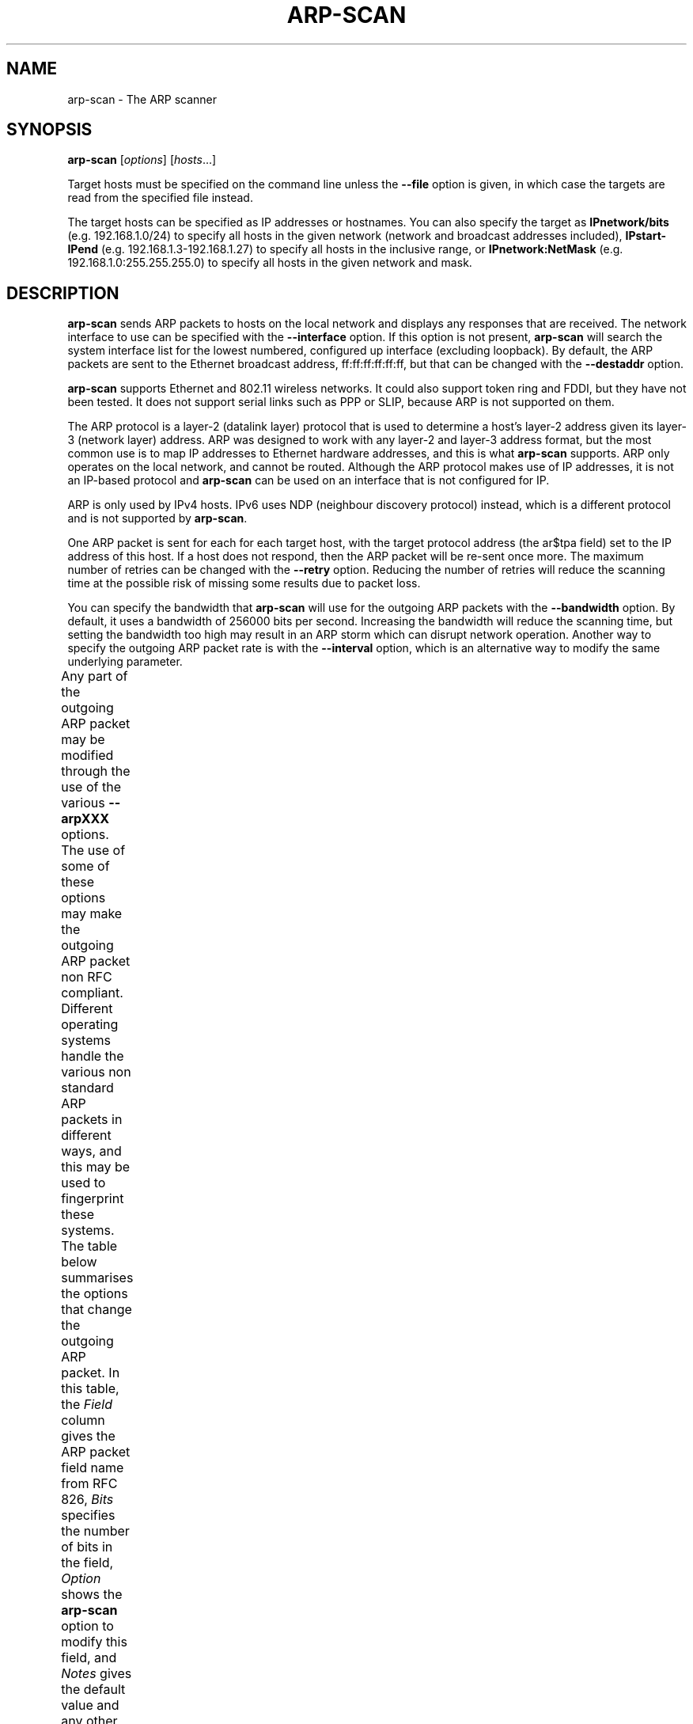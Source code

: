 .\" $Id$
.TH ARP-SCAN 1 "June 25, 2006"
.\" Please adjust this date whenever revising the manpage.
.SH NAME
arp-scan \- The ARP scanner
.SH SYNOPSIS
.B arp-scan
.RI [ options ] " " [ hosts ...]
.PP
Target hosts must be specified on the command line unless the
.B --file
option is given, in which case the targets are read from the specified file
instead.
.PP
The target hosts can be specified as IP addresses or hostnames.  You can also
specify the target as
.B IPnetwork/bits
(e.g. 192.168.1.0/24) to specify all
hosts in the given network (network and broadcast addresses included),
.B IPstart-IPend
(e.g. 192.168.1.3-192.168.1.27) to specify all hosts in the
inclusive range, or
.B IPnetwork:NetMask
(e.g. 192.168.1.0:255.255.255.0) to specify all hosts in the given network
and mask.
.SH DESCRIPTION
.B arp-scan
sends ARP packets to hosts on the local network and displays any responses
that are received. The network interface to use can be specified with the
.B --interface
option. If this option is not present,
.B arp-scan
will search the system interface list for the lowest numbered, configured up
interface (excluding loopback).  By default, the ARP packets are sent to the
Ethernet broadcast address, ff:ff:ff:ff:ff:ff, but that can be changed with the
.B --destaddr
option.
.PP
.B arp-scan
supports Ethernet and 802.11 wireless networks. It could also
support token ring and FDDI, but they have not been tested. It does
not support serial links such as PPP or SLIP, because ARP is not supported
on them.
.PP
The ARP protocol is a layer-2 (datalink layer) protocol that is used to
determine a host's layer-2 address given its layer-3 (network
layer) address. ARP was designed to work with any layer-2 and
layer-3 address format, but the most common use is to map IP addresses to
Ethernet hardware addresses, and this is what
.B arp-scan
supports. ARP only operates on
the local network, and cannot be routed. Although the ARP protocol makes use
of IP addresses, it is not an IP-based protocol and
.B arp-scan
can be used on an interface that is not configured for IP.
.PP
ARP is only used by IPv4 hosts. IPv6 uses NDP (neighbour discovery protocol)
instead, which is a different protocol and is not supported by
.BR arp-scan .
.PP
One ARP packet is sent for each for each target host, with the target protocol
address (the ar$tpa field) set to the IP address of this host. If a host does not
respond, then the ARP packet will be re-sent once more.  The maximum
number of retries can be changed with the
.B --retry
option.  Reducing the number of retries will reduce the scanning time at
the possible risk of missing some results due to packet loss.
.PP
You can specify the bandwidth that
.B arp-scan
will use for the outgoing ARP
packets with the
.B --bandwidth
option.  By default, it uses a bandwidth of 256000 bits per second. Increasing
the bandwidth will reduce the scanning time, but setting the bandwidth too high
may result in an ARP storm which can disrupt network operation. Another way to
specify the outgoing ARP packet rate is with the
.B --interval
option, which is an alternative way to modify the same underlying parameter.
.PP
Any part of the outgoing ARP packet may be modified through the use of the
various
.B --arpXXX
options.  The use of some of these options may make the outgoing ARP packet
non RFC compliant. Different operating systems handle the various non standard
ARP packets in different ways, and this may be used to fingerprint these
systems. The table below summarises the options that change the outgoing ARP
packet. In this table, the
.I Field
column gives the ARP packet field name from RFC 826,
.I Bits
specifies the number of bits in the field,
.I Option
shows the
.B arp-scan
option to modify this field, and
.I Notes 
gives the default value and any other notes.
.TS
box;
cB S S S
LB | LB | LB | LB
L | L | L | L.
Outgoing ARP Packet Options
=
Field	Bits	Option	Notes
=
ar$hrd	16	--arphrd	Default is 1 (ARPHRD_ETHER)
ar$pro	16	--arppro	Default is 0x0800
ar$hln	8	--arphln	Default is 6 (ETH_ALEN)
ar$pln	8	--arppln	Default is 4 (IPv4)
ar$op	16	--arpop	Default is 1 (ARPOP_REQUEST)
ar$sha	48	--arpsha	Default is interface h/w address
ar$spa	32	--arpspa	Default is interface IP address
ar$tha	48	--arptha	Default is zero (00:00:00:00:00:00)
ar$tpa	32	None	Set to the target host IP address
.TE
.\" We need two paragraphs under the table to get the correct spacing.
.PP
.PP
The most commonly used outgoing ARP packet option is
.BR --arpspa ,
which sets the source IP address in the ARP packet.  This option allows
the outgoing ARP packet to use a different source IP address from the
outgoing interface address.  With this option it is possible to use
.B arp-scan
on an interface with no IP address configured, which can be useful if
you want to ensure that the testing host does not interact with the
network being tested.
.PP
It is also possible to change the values in the Ethernet frame header
that proceeds the ARP packet in the outgoing packets. The table below
summarises the options that change values in the Ethernet frame header.
.TS
box;
cB S S S
LB | LB | LB | LB
L | L | L | L.
Outgoing Ethernet Frame Options
=
Field	Bits	Option	Notes
=
Dest Address	48	--destaddr	Default is ff:ff:ff:ff:ff:ff
Source Address	48	--srcaddr	Default is interface address
Protocol Type	16	--prototype	Default is 0x0806
.TE
.\" We need two paragraphs under the table to get the correct spacing.
.PP
.PP
The most commonly used outgoing Ethernet frame option is
.BR --destaddr ,
which sets the destination Ethernet address for the ARP packet.
.B --srcaddr
should be used with caution, because it changes the hardware address
of the interface used by
.B arp-scan
which may affect other communications using this interface.
.B --prototype
is not often used, because it will cause the packet to be interpreted
as a different Ethernet protocol.
.PP
Any ARP responses that are received are displayed in the following format:
.TS
;
L L L.
<IP Address>	<Hardware Address>	<Vendor Details>
.TE
.PP
Where
.B IP Address
is the IP address of the responding target,
.B Hardware Address
is its Ethernet hardware address (also known as the MAC address) and
.B Vendor Details
are the vendor details, decoded from the hardware address.  The output
fields are separated by a single tab character.
.PP
The responses are displayed in the order that they are received, which
is not always the same order as the requests were sent because some
hosts may respond faster than others.
.PP
The vendor decoding uses the files
.IR ieee-oui.txt ,
.I ieee-iab.txt 
and
.I mac-vendor.txt
which are supplied with
.BR arp-scan .
The
.I ieee-oui.txt
and
.I ieee-iab.txt
files are generated from the OUI and IAB data on the IEEE website at
.I http://standards.ieee.org/regauth/oui/ieee-oui.txt
and
.IR http://standards.ieee.org/regauth/oui/iab.txt .
The Perl scripts
.B get-oui
and
.BR get-iab ,
which are included in the
.B arp-scan
package, can be used to update these
files with the latest data from the IEEE website.
The
.I mac-vendor.txt
file contains other MAC to Vendor mappings that are not covered by
the IEEE OUI and IAB files.
.PP
Almost all hosts that support IP will respond to
.B arp-scan
if they receive an ARP packet with the target protocol address
(ar$tpa) set to their IP address.  This includes firewalls and
other hosts with IP filtering that drop all IP traffic from
the testing system. For this reason,
.B arp-scan
is a useful tool to quickly determine all the active IP hosts
on a given Ethernet network segment.
.SH OPTIONS
.TP
.B --help or -h
Display this usage message and exit.
.TP
.B --file=<fn> or -f <fn>
Read hostnames or addresses from the specified file
instead of from the command line. One name or IP
address per line.  Use "-" for standard input.
.TP
.B --retry=<n> or -r <n>
Set total number of attempts per host to <n>,
default=3.
.TP
.B --timeout=<n> or -t <n>
Set initial per host timeout to <n> ms, default=500.
This timeout is for the first packet sent to each host.
subsequent timeouts are multiplied by the backoff
factor which is set with --backoff.
.TP
.B --interval=<n> or -i <n>
Set minimum packet interval to <n> ms, default=0.
This controls the outgoing bandwidth usage by limiting
the rate at which packets can be sent.  The packet
interval will be no smaller than this number.
If you want to use up to a given bandwidth, then it is
easier to use the --bandwidth option instead.
The interval specified is in milliseconds by default,
or in microseconds if "u" is appended to the value.
.TP
.B --bandwidth=<n> or -B <n>
Set desired outbound bandwidth to <n>.
The value is in bits per second by default.  If you
append "K" to the value, then the units are kilobits
per sec; and if you append "M" to the value, the
units are megabits per second.
The "K" and "M" suffixes represent the decimal, not
binary, multiples.  So 64K is 64000, not 65536.
You cannot specify both --interval and --bandwidth
because they are just different ways to change the
same parameter.
.TP
.B --backoff=<b> or -b <b>
Set timeout backoff factor to <b>, default=1.50.
The per-host timeout is multiplied by this factor
after each timeout.  So, if the number of retrys
is 3, the initial per-host timeout is 500ms and the
backoff factor is 1.5, then the first timeout will be
500ms, the second 750ms and the third 1125ms.
.TP
.B --verbose or -v
Display verbose progress messages.
Use more than once for greater effect:
1 - Show when hosts are removed from the list and other useful information;
2 - Show each packet sent and received;
3 - Display the host list before scanning starts.
.TP
.B --version or -V
Display program version and exit.
.TP
.B --random or -R
Randomise the host list.
This option randomises the order of the hosts in the
host list, so the ARP packets are sent to the hosts in
a random order.  It uses the Knuth shuffle algorithm.
.TP
.B --numeric or -N
IP addresses only, no hostnames.
With this option, all hosts must be specified as
IP addresses.  Hostnames are not permitted.
.TP
.B --snap=<s> or -n <s>
Set the pcap snap length to <s>. Default=64.
This specifies the frame capture length.  This
length includes the data-link header.
The default is normally sufficient.
.TP
.B --interface=<i> or -I <i>
Use network interface <i>.
If this option is not specified, the default is the
value of the RMIF environment variable.  If RMIF is
not defined, then arp-scan will search the system
interface list for the lowest numbered, configured
up interface (excluding loopback).
The interface specified must support ARP.
.TP
.B --quiet or -q
Only display minimal output.
If this option is specified, then only the minimum
information is displayed.  With this option, the
OUI file is not used.
.TP
.B --ignoredups or -g
Don't display duplicate packets.
By default, duplicate packets are displayed
and are flagged with "(DUP: n)".
.TP
.B --ouifile=<o> or -O <o>
Use OUI file <o>, default=/usr/local/share/ether-scan-engine/ieee-oui.txt
This file provides the Ethernet OUI to vendor string
mapping.
.TP
.B --iabfile=<i> or -F <i>
Use IAB file <i>, default=/usr/local/share/arp-scan/ieee-iab.txt
This file provides the IEEE Ethernet IAB to vendor
string mapping.
.TP
.B --macfile=<m> or -m <m>
Use MAC/Vendor file <m>, default=/usr/local/share/arp-scan/mac-vendor.txt
This file provides the custom Ethernet MAC to vendor
string mapping.
.TP
.B --srcaddr=<m> or -S <m>
Set the local Ethernet MAC address to <m>
This sets the hardware address of the interface used
by arp-scan to the specified value, which causes the
48-bit source address in the Ethernet frame header of
outgoing frames, including the packets sent by
arp-scan, to use this value.
Note that this option does not allow you to set the
source address in the Ethernet frame header to a
different value from the interface address.
Use this option with caution as it will change the
hardware address of the interface, which may affect
other communications using this interface. arp-scan
does not restore the original address after completion.
.TP
.B --destaddr=<m> or -T <m>
Send the packets to Ethernet MAC address <m>
This sets the 48-bit destination address in the
Ethernet frame header.
The default is the broadcast address ff:ff:ff:ff:ff:ff.
Most operating systems will also respond if the ARP
request is sent to their MAC address, or to a
multicast address that they are listening on.
The address can be specified either in the format
01:23:45:67:89:ab, or as 01-23-45-67-89-ab. The
alphabetic hex characters may be upper or lower case.
.TP
.B --arpsha=<m> or -u <m>
Use <m> as the ARP source Ethernet address
This sets the 48-bit ar$sha field in the ARP packet
The default is the Ethernet address of the outgoing
interface.
.TP
.B --arptha=<m> or -w <m>
Use <m> as the ARP target Ethernet address
This sets the 48-bit ar$tha field in the ARP packet
The default is zero, because this field is not used
for ARP request packets.
.TP
.B --prototype=<p> or -y <p>
Set the Ethernet protocol type to <p>, default=0x0806.
This sets the 16-bit protocol type field in the
Ethernet frame header.
Setting this to a non-default value will result in the
packet being ignored by the target, or send to the
wrong protocol stack.
This option is probably not useful, and is only
present for completeness.
.TP
.B --arphrd=<o> or -H <o>
Use <o> for the ARP hardware type, default=1.
This sets the 16-bit ar$hrd field in the ARP packet.
The normal value is 1 (ARPHRD_ETHER).  Most, but not
all, operating systems will also respond to 6
(ARPHRD_IEEE802). A few systems respond to any value.
.TP
.B --arppro=<o> or -p <o>
Use <o> for the ARP protocol type, default=0x0800.
This sets the 16-bit ar$pro field in the ARP packet.
Most operating systems only respond to 0x0800 (IPv4)
but some will respond to other values as well.
.TP
.B --arphln=<l> or -a <l>
Set the hardware address length to <l>, default=6.
This sets the 8-bit ar$hln field in the ARP packet.
It sets the claimed length of the hardware address
in the ARP packet.  Setting it to any value other than
the default will make the packet non RFC compliant.
Some operating systems may still respond to it though.
Note that the actual lengths of the ar$sha and ar$tha
fields in the ARP packet are not changed by this
option; it only changes the ar$hln field.
.TP
.B --arppln=<l> or -P <l>
Set the protocol address length to <l>, default=4.
This sets the 8-bit ar$pln field in the ARP packet.
It sets the claimed length of the protocol address
in the ARP packet.  Setting it to any value other than
the default will make the packet non RFC compliant.
Some operating systems may still respond to it though.
Note that the actual lengths of the ar$spa and ar$tpa
fields in the ARP packet are not changed by this
option; it only changes the ar$pln field.
.TP
.B --arpop=<o> or -o <o>
Use <o> for the ARP operation, default=1.
This sets the 16-bit ar$op field in the ARP packet.
Most operating systems will only respond to the value 1
(ARPOP_REQUEST). However, some systems will respond
to other values as well.
.TP
.B --arpspa=<s> or -s <s>
Use <s> as the source IP address.
The address should be specified in dotted quad format;
or the string "dest", which sets the source address
to be the same as the target host address.
This sets the 32-bit ar$spa field in the ARP packet.
Some operating systems check this, and will only
respond if the source address is within the network
of the receiving interface.  Others don't care, and
will respond to any source address.
By default, the outgoing interface address is used.
.TP
.B --padding=<p> or -A <p>
Specify padding after packet data.
Set the padding data to hex value <p>.  This data is
appended to the end of the ARP packet, after the data.
Most, if not all, operating systems will ignore any
Padding.  The default is no padding, although the
Ethernet driver on the sending system may pad the
packet to the minimum Ethernet frame length.
.SH FILES
.TP
.I /usr/local/share/ether-scan-engine/ieee-oui.txt
List of IEEE OUI (Organizationally Unique Identifier) to vendor mappings.
.TP
.I /usr/local/share/ether-scan-engine/ieee-iab.txt
List of IEEE IAB (Individual Address Block) to vendor mappings.
.TP
.I /usr/local/share/ether-scan-engine/mac-vendor.txt
List of other Ethernet MAC to vendor mappings.
.SH EXAMPLES
This example shows
.B arp-scan
being used to scan the network
.I 192.168.0.0/24
using the network interface
.IR eth0 .
.PP
.nf
$ arp-scan --interface=eth0 192.168.0.0/24
Interface: eth0, datalink type: EN10MB (Ethernet)
Starting arp-scan 1.3 with 256 hosts (http://www.nta-monitor.com/tools/arp-scan/)
192.168.0.1     00:c0:9f:09:b8:db       QUANTA COMPUTER, INC.
192.168.0.3     00:02:b3:bb:66:98       Intel Corporation
192.168.0.5     00:02:a5:90:c3:e6       Compaq Computer Corporation
192.168.0.6     00:c0:9f:0b:91:d1       QUANTA COMPUTER, INC.
192.168.0.12    00:02:b3:46:0d:4c       Intel Corporation
192.168.0.13    00:02:a5:de:c2:17       Compaq Computer Corporation
192.168.0.87    00:0b:db:b2:fa:60       Dell ESG PCBA Test
192.168.0.90    00:02:b3:06:d7:9b       Intel Corporation
192.168.0.105   00:13:72:09:ad:76       Dell Inc.
192.168.0.153   00:10:db:26:4d:52       Juniper Networks, Inc.
192.168.0.191   00:01:e6:57:8b:68       Hewlett-Packard Company
192.168.0.251   00:04:27:6a:5d:a1       Cisco Systems, Inc.
192.168.0.196   00:30:c1:5e:58:7d       HEWLETT-PACKARD

13 packets received by filter, 0 packets dropped by kernel
Ending arp-scan: 256 hosts scanned in 3.386 seconds (75.61 hosts/sec).  13 responded
.fi
.SH AUTHOR
Roy Hills <Roy.Hills@nta-monitor.com>
.SH "SEE ALSO"
.BR get-oui (1)
.PP
.BR get-iab (1)
.PP
.BR arp-fingerprint (1)
.PP
.B RFC 826
- An Ethernet Address Resolution Protocol
.PP
.I http://www.nta-monitor.com/tools/arp-scan/
The arp-scan homepage.
